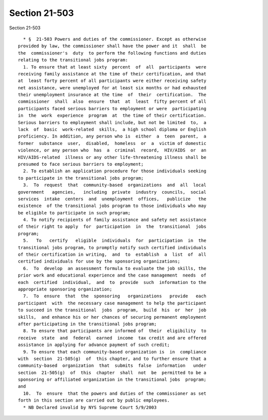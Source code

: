 Section 21-503
==============

Section 21-503 ::    
        
     
        * §  21-503 Powers and duties of the commissioner. Except as otherwise
      provided by law, the commissioner shall have the power and it  shall  be
      the  commissioner's  duty  to perform the following functions and duties
      relating to the transitional jobs program:
        1. To ensure that at least sixty  percent  of  all  participants  were
      receiving family assistance at the time of their certification, and that
      at  least forty percent of all participants were either receiving safety
      net assistance, were unemployed for at least six months or had exhausted
      their unemployment insurance at the time  of  their  certification.  The
      commissioner  shall  also  ensure  that  at  least  fifty percent of all
      participants faced serious barriers to employment or were  participating
      in  the  work  experience  program  at  the time of their certification.
      Serious barriers to employment shall include, but not be limited  to,  a
      lack  of  basic  work-related  skills,  a high school diploma or English
      proficiency. In addition, any person who is  either  a  teen  parent,  a
      former  substance  user,  disabled,  homeless  or  a  victim of domestic
      violence, or any person who  has  a  criminal  record,  HIV/AIDS  or  an
      HIV/AIDS-related  illness or any other life-threatening illness shall be
      presumed to face serious barriers to employment;
        2. To establish an application procedure for those individuals seeking
      to participate in the transitional jobs program;
        3.  To  request  that  community-based  organizations  and  all  local
      government   agencies,   including  private  industry  councils,  social
      services  intake  centers  and  unemployment  offices,   publicize   the
      existence  of the transitional jobs program to those individuals who may
      be eligible to participate in such program;
        4. To notify recipients of family assistance and safety net assistance
      of their right to apply  for  participation  in  the  transitional  jobs
      program;
        5.   To   certify   eligible  individuals  for  participation  in  the
      transitional jobs program, to promptly notify such certified individuals
      of their certification in writing,  and  to  establish  a  list  of  all
      certified individuals for use by the sponsoring organizations;
        6.  To  develop  an assessment formula to evaluate the job skills, the
      prior work and educational experience and the case management  needs  of
      each  certified  individual,  and  to  provide  such  information to the
      appropriate sponsoring organization;
        7.  To  ensure  that  the  sponsoring   organizations   provide   each
      participant  with  the necessary case management to help the participant
      to succeed in the transitional  jobs  program,  build  his  or  her  job
      skills,  and enhance his or her chances of securing permanent employment
      after participating in the transitional jobs program;
        8. To ensure that participants are informed of  their  eligibility  to
      receive  state  and  federal  earned  income  tax credit and are offered
      assistance in applying for advance payment of such credit;
        9. To ensure that each community-based organization is  in  compliance
      with  section  21-505(g)  of  this chapter, and to further ensure that a
      community-based  organization  that  submits  false  information   under
      section  21-505(g)  of  this  chapter  shall  not  be  permitted to be a
      sponsoring or affiliated organization in the transitional jobs  program;
      and
        10.  To  ensure  that the powers and duties of the commissioner as set
      forth in this section are carried out by public employees.
        * NB Declared invalid by NYS Supreme Court 5/9/2003
    
    
    
    
    
    
    